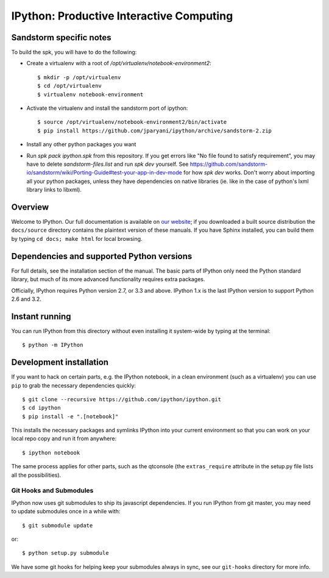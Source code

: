 ===========================================
 IPython: Productive Interactive Computing
===========================================

Sandstorm specific notes
========================

To build the spk, you will have to do the following:

- Create a virtualenv with a root of `/opt/virtualenv/notebook-environment2`::

   $ mkdir -p /opt/virtualenv
   $ cd /opt/virtualenv
   $ virtualenv notebook-environment

- Activate the virtualenv and install the sandstorm port of ipython::

   $ source /opt/virtualenv/notebook-environment2/bin/activate
   $ pip install https://github.com/jparyani/ipython/archive/sandstorm-2.zip

- Install any other python packages you want

- Run `spk pack ipython.spk` from this repository. If you get errors like "No file found to satisfy requirement", you may have to delete `sandstorm-files.list` and run `spk dev` yourself. See https://github.com/sandstorm-io/sandstorm/wiki/Porting-Guide#test-your-app-in-dev-mode for how `spk dev` works. Don't worry about importing all your python packages, unless they have dependencies on native libraries (ie. like in the case of python's lxml library links to libxml).

Overview
========

Welcome to IPython.  Our full documentation is available on `our website
<http://ipython.org/documentation.html>`_; if you downloaded a built source
distribution the ``docs/source`` directory contains the plaintext version of
these manuals.  If you have Sphinx installed, you can build them by typing
``cd docs; make html`` for local browsing.


Dependencies and supported Python versions
==========================================

For full details, see the installation section of the manual.  The basic parts
of IPython only need the Python standard library, but much of its more advanced
functionality requires extra packages.

Officially, IPython requires Python version 2.7, or 3.3 and above.
IPython 1.x is the last IPython version to support Python 2.6 and 3.2.


Instant running
===============

You can run IPython from this directory without even installing it system-wide
by typing at the terminal::

   $ python -m IPython


Development installation
========================

If you want to hack on certain parts, e.g. the IPython notebook, in a clean
environment (such as a virtualenv) you can use ``pip`` to grab the necessary
dependencies quickly::

   $ git clone --recursive https://github.com/ipython/ipython.git
   $ cd ipython
   $ pip install -e ".[notebook]"

This installs the necessary packages and symlinks IPython into your current
environment so that you can work on your local repo copy and run it from anywhere::

   $ ipython notebook

The same process applies for other parts, such as the qtconsole (the
``extras_require`` attribute in the setup.py file lists all the possibilities).

Git Hooks and Submodules
************************

IPython now uses git submodules to ship its javascript dependencies.
If you run IPython from git master, you may need to update submodules once in a while with::

    $ git submodule update

or::

    $ python setup.py submodule

We have some git hooks for helping keep your submodules always in sync,
see our ``git-hooks`` directory for more info.
